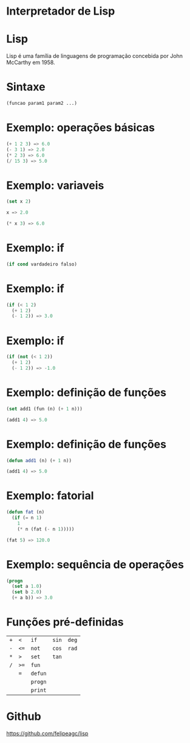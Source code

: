 #+REVEAL_ROOT: https://cdn.jsdelivr.net/reveal.js/3.0.0/
#+REVEAL_PLUGINS: (highlight)
#+REVEAL_EXTRA_CSS: custom.css
#+OPTIONS: reveal_title_slide:nil
#+OPTIONS: toc:nil
#+OPTIONS: num:nil

* Interpretador de Lisp
* Lisp
Lisp é uma família de linguagens de programação concebida por John McCarthy em 1958.
* Sintaxe
#+BEGIN_SRC lisp
  (funcao param1 param2 ...)
#+END_SRC
* Exemplo: operações básicas
#+BEGIN_SRC lisp
  (+ 1 2 3) => 6.0
  (- 3 1) => 2.0
  (* 2 3) => 6.0
  (/ 15 3) => 5.0
#+END_SRC
* Exemplo: variaveis
#+BEGIN_SRC lisp
  (set x 2)

  x => 2.0

  (* x 3) => 6.0
#+END_SRC
* Exemplo: if
#+BEGIN_SRC lisp
  (if cond vardadeiro falso)
#+END_SRC
* Exemplo: if
#+BEGIN_SRC lisp
  (if (< 1 2)
    (+ 1 2)
    (- 1 2)) => 3.0
#+END_SRC
* Exemplo: if
#+BEGIN_SRC lisp
  (if (not (< 1 2))
    (+ 1 2)
    (- 1 2)) => -1.0
#+END_SRC
* Exemplo: definição de funções
#+BEGIN_SRC lisp
  (set add1 (fun (n) (+ 1 n)))

  (add1 4) => 5.0
#+END_SRC
* Exemplo: definição de funções
#+BEGIN_SRC lisp
  (defun add1 (n) (+ 1 n))

  (add1 4) => 5.0
#+END_SRC
* Exemplo: fatorial
#+BEGIN_SRC lisp
  (defun fat (n)
    (if (= n 1)
      1
      (* n (fat (- n 1)))))

  (fat 5) => 120.0
#+END_SRC
* Exemplo: sequência de operações
#+BEGIN_SRC lisp
  (progn
    (set a 1.0)
    (set b 2.0)
    (+ a b)) => 3.0
#+END_SRC
* Funções pré-definidas
| =+= | =<=  | =if=    | =sin= | =deg= |
| =-= | =<== | =not=   | =cos= | =rad= |
| =*= | =>=  | =set=   | =tan= |       |
| =/= | =>== | =fun=   |       |       |
|     | ===  | =defun= |       |       |
|     |      | =progn= |       |       |
|     |      | =print= |       |       |

* Github
https://github.com/felipeagc/lisp
